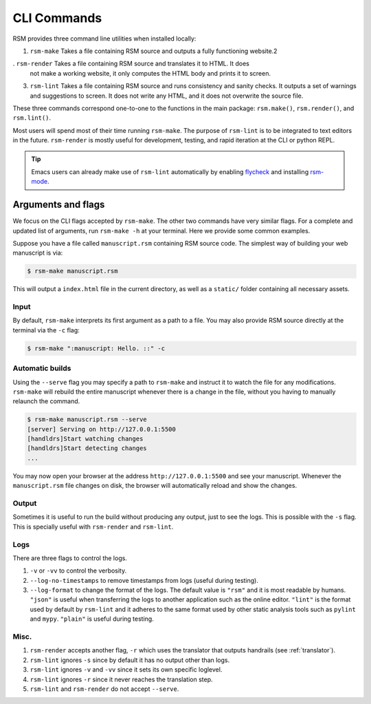 .. _cli-commands:

CLI Commands
============

RSM provides three command line utilities when installed locally:

1. ``rsm-make`` Takes a file containing RSM source and outputs a fully functioning
   website.2
. ``rsm-render`` Takes a file containing RSM source and translates it to HTML.  It does
   not make a working website, it only computes the HTML body and prints it to screen.
3. ``rsm-lint`` Takes a file containing RSM source and runs consistency and sanity
   checks.  It outputs a set of warnings and suggestions to screen.  It does not write
   any HTML, and it does not overwrite the source file.

These three commands correspond one-to-one to the functions in the main package:
``rsm.make()``, ``rsm.render()``, and ``rsm.lint()``.

Most users will spend most of their time running ``rsm-make``.  The purpose of
``rsm-lint`` is to be integrated to text editors in the future.  ``rsm-render`` is
mostly useful for development, testing, and rapid iteration at the CLI or python REPL.

.. tip::

   Emacs users can already make use of ``rsm-lint`` automatically by enabling `flycheck
   <https://www.flycheck.org/en/latest/>`_ and installing `rsm-mode
   <https://github.com/leotrs/rsm-mode>`_.


Arguments and flags
*******************

We focus on the CLI flags accepted by ``rsm-make``.  The other two commands have very
similar flags.  For a complete and updated list of arguments, run ``rsm-make -h`` at
your terminal.  Here we provide some common examples.

Suppose you have a file called ``manuscript.rsm`` containing RSM source code.  The
simplest way of building your web manuscript is via:

.. code-block:: bash

   $ rsm-make manuscript.rsm

This will output a ``index.html`` file in the current directory, as well as a
``static/`` folder containing all necessary assets.


Input
-----

By default, ``rsm-make`` interprets its first argument as a path to a file.  You may
also provide RSM source directly at the terminal via the ``-c`` flag:

.. code-block:: bash

   $ rsm-make ":manuscript: Hello. ::" -c


Automatic builds
----------------

Using the ``--serve`` flag you may specify a path to ``rsm-make`` and instruct it to
watch the file for any modifications.  ``rsm-make`` will rebuild the entire manuscript
whenever there is a change in the file, without you having to manually relaunch the
command.

.. code-block:: bash

   $ rsm-make manuscript.rsm --serve
   [server] Serving on http://127.0.0.1:5500
   [handldrs]Start watching changes
   [handldrs]Start detecting changes
   ...


You may now open your browser at the address ``http://127.0.0.1:5500`` and see your
manuscript.  Whenever the ``manuscript.rsm`` file changes on disk, the browser will
automatically reload and show the changes.


Output
------

Sometimes it is useful to run the build without producing any output, just to see the
logs.  This is possible with the ``-s`` flag.  This is specially useful with
``rsm-render`` and ``rsm-lint``.


Logs
----

There are three flags to control the logs.

1. ``-v`` or ``-vv`` to control the verbosity.
2. ``--log-no-timestamps`` to remove timestamps from logs (useful during testing).
3. ``--log-format`` to change the format of the logs.  The default value is ``"rsm"``
   and it is most readable by humans.  ``"json"`` is useful when transferring the logs
   to another application such as the online editor.  ``"lint"`` is the format used by
   default by ``rsm-lint`` and it adheres to the same format used by other static
   analysis tools such as ``pylint`` and ``mypy``.  ``"plain"`` is useful during
   testing.


Misc.
-----

1. ``rsm-render`` accepts another flag, ``-r`` which uses the translator that outputs
   handrails (see :ref:`translator`).
2. ``rsm-lint`` ignores ``-s`` since by default it has no output other than logs.
3. ``rsm-lint`` ignores ``-v`` and ``-vv`` since it sets its own specific loglevel.
4. ``rsm-lint`` ignores ``-r`` since it never reaches the translation step.
5. ``rsm-lint`` and ``rsm-render`` do not accept ``--serve``.
